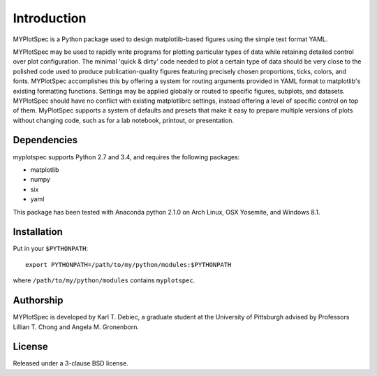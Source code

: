 Introduction
============

MYPlotSpec is a Python package used to design matplotlib-based figures using
the simple text format YAML.

MYPlotSpec may be used to rapidly write programs for plotting particular types
of data while retaining detailed control over plot configuration. The minimal
'quick & dirty' code needed to plot a certain type of data should be very close
to the polished code used to produce publication-quality figures featuring
precisely chosen proportions, ticks, colors, and fonts. MYPlotSpec accomplishes
this by offering a system for routing arguments provided in YAML format to
matplotlib's existing formatting functions. Settings may be applied globally or
routed to specific figures, subplots, and datasets. MYPlotSpec should have no
conflict with existing matplotlibrc settings, instead offering a level of
specific control on top of them. MyPlotSpec supports a system of defaults and
presets that make it easy to prepare multiple versions of plots without
changing code, such as for a lab notebook, printout, or presentation.

Dependencies
------------

myplotspec supports Python 2.7 and 3.4, and requires the following packages:

- matplotlib
- numpy
- six
- yaml

This package has been tested with Anaconda python 2.1.0 on Arch Linux, OSX
Yosemite, and Windows 8.1.

Installation
------------

Put in your ``$PYTHONPATH``::

    export PYTHONPATH=/path/to/my/python/modules:$PYTHONPATH

where ``/path/to/my/python/modules`` contains ``myplotspec``.

Authorship
----------

MYPlotSpec is developed by Karl T. Debiec, a graduate student at the University
of Pittsburgh advised by Professors Lillian T. Chong and Angela M. Gronenborn.

License
-------

Released under a 3-clause BSD license.
